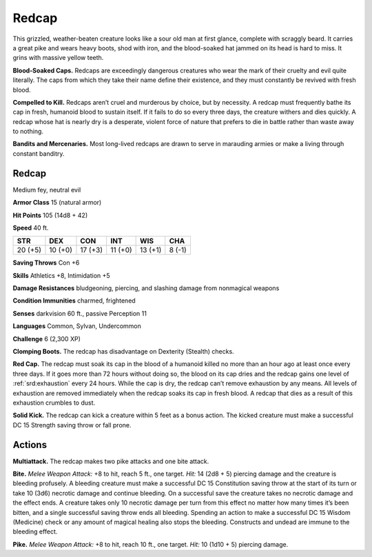 
.. _tob:redcap:

Redcap
------

This grizzled, weather-beaten creature looks like a
sour old man at first glance, complete with scraggly
beard. It carries a great pike and wears heavy boots,
shod with iron, and the blood-soaked hat jammed on its
head is hard to miss. It grins with massive yellow teeth.

**Blood-Soaked Caps.** Redcaps are exceedingly
dangerous creatures who wear the mark of their cruelty and
evil quite literally. The caps from which they take their name
define their existence, and they must constantly be revived with
fresh blood.

**Compelled to Kill.** Redcaps aren’t cruel and murderous
by choice, but by necessity. A redcap must frequently bathe its
cap in fresh, humanoid blood to sustain itself. If it fails to do so
every three days, the creature withers and dies quickly. A redcap
whose hat is nearly dry is a desperate, violent force of nature that
prefers to die in battle rather than waste away to nothing.

**Bandits and Mercenaries.** Most long-lived redcaps are
drawn to serve in marauding armies or make a living through
constant banditry.

Redcap
~~~~~~

Medium fey, neutral evil

**Armor Class** 15 (natural armor)

**Hit Points** 105 (14d8 + 42)

**Speed** 40 ft.

+-----------+-----------+-----------+-----------+-----------+-----------+
| STR       | DEX       | CON       | INT       | WIS       | CHA       |
+===========+===========+===========+===========+===========+===========+
| 20 (+5)   | 10 (+0)   | 17 (+3)   | 11 (+0)   | 13 (+1)   | 8 (-1)    |
+-----------+-----------+-----------+-----------+-----------+-----------+

**Saving Throws** Con +6

**Skills** Athletics +8, Intimidation +5

**Damage Resistances** bludgeoning, piercing, and slashing
damage from nonmagical weapons

**Condition Immunities** charmed, frightened

**Senses** darkvision 60 ft., passive Perception 11

**Languages** Common, Sylvan, Undercommon

**Challenge** 6 (2,300 XP)

**Clomping Boots.** The redcap has disadvantage on Dexterity
(Stealth) checks.

**Red Cap.** The redcap must soak its cap in the blood of a
humanoid killed no more than an hour ago at least once every
three days. If it goes more than 72 hours without doing so,
the blood on its cap dries and the redcap gains one level of
:ref:`srd:exhaustion` every 24 hours. While the cap is dry, the redcap
can’t remove exhaustion by any means. All levels of exhaustion
are removed immediately when the redcap soaks its cap in
fresh blood. A redcap that dies as a result of this exhaustion
crumbles to dust.

**Solid Kick.** The redcap can kick a creature within 5 feet as a
bonus action. The kicked creature must make a successful DC
15 Strength saving throw or fall prone.

Actions
~~~~~~~

**Multiattack.** The redcap makes two pike attacks and one bite
attack.

**Bite.** *Melee Weapon Attack:* +8 to hit, reach 5 ft., one target.
*Hit:* 14 (2d8 + 5) piercing damage and the creature is bleeding
profusely. A bleeding creature must make a successful DC 15
Constitution saving throw at the start of its turn or take 10
(3d6) necrotic damage and continue bleeding. On a successful
save the creature takes no necrotic damage and the effect
ends. A creature takes only 10 necrotic damage per turn from
this effect no matter how many times it’s been bitten, and a
single successful saving throw ends all bleeding. Spending an
action to make a successful DC 15 Wisdom (Medicine) check
or any amount of magical healing also stops the bleeding.
Constructs and undead are immune to the bleeding effect.

**Pike.** *Melee Weapon Attack:* +8 to hit, reach 10 ft., one target.
*Hit:* 10 (1d10 + 5) piercing damage.

